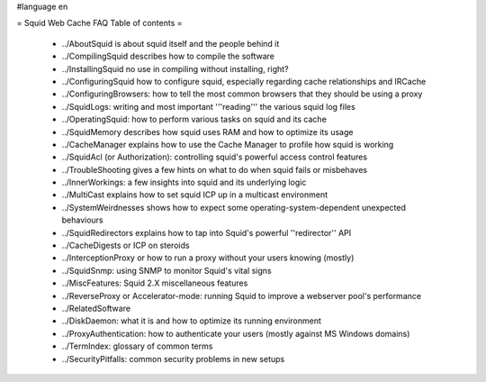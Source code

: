 #language en

= Squid Web Cache FAQ Table of contents =

 * ../AboutSquid is about squid itself and the people behind it
 * ../CompilingSquid describes how to compile the software
 * ../InstallingSquid no use in compiling without installing, right?
 * ../ConfiguringSquid how to configure squid, especially regarding cache relationships and IRCache
 * ../ConfiguringBrowsers: how to tell the most common browsers that they should be using a proxy
 * ../SquidLogs: writing and most important '''reading''' the various squid log files
 * ../OperatingSquid: how to perform various tasks on squid and its cache
 * ../SquidMemory describes how squid uses RAM and how to optimize its usage
 * ../CacheManager explains how to use the Cache Manager to profile how squid is working
 * ../SquidAcl (or Authorization): controlling squid's powerful access control features
 * ../TroubleShooting gives a few hints on what to do when squid fails or misbehaves
 * ../InnerWorkings: a few insights into squid and its underlying logic
 * ../MultiCast explains how to set squid ICP up in a multicast environment
 * ../SystemWeirdnesses shows how to expect some operating-system-dependent unexpected behaviours
 * ../SquidRedirectors explains how to tap into Squid's powerful ''redirector'' API
 * ../CacheDigests or ICP on steroids
 * ../InterceptionProxy or how to run a proxy without your users knowing (mostly)
 * ../SquidSnmp: using SNMP to monitor Squid's vital signs
 * ../MiscFeatures: Squid 2.X miscellaneous features
 * ../ReverseProxy or Accelerator-mode: running Squid to improve a webserver pool's performance
 * ../RelatedSoftware
 * ../DiskDaemon: what it is and how to optimize its running environment
 * ../ProxyAuthentication: how to authenticate your users (mostly against MS Windows domains)
 * ../TermIndex: glossary of common terms
 * ../SecurityPitfalls: common security problems in new setups
